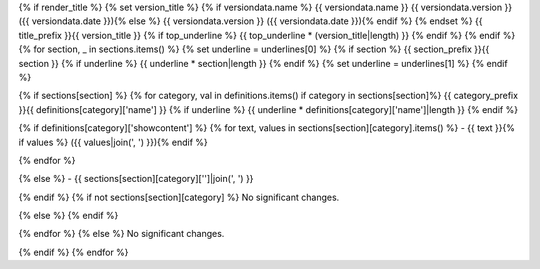 {% if render_title %}
{% set version_title %}
{% if versiondata.name %}
{{ versiondata.name }} {{ versiondata.version }} ({{ versiondata.date }}){% else %}
{{ versiondata.version }} ({{ versiondata.date }}){% endif %}
{% endset %}
{{ title_prefix }}{{ version_title }}
{% if top_underline %}
{{ top_underline * (version_title|length) }}
{% endif %}
{% endif %}
{% for section, _ in sections.items() %}
{% set underline = underlines[0] %}
{% if section %}
{{ section_prefix }}{{ section }}
{% if underline %}
{{ underline * section|length }}
{% endif %}
{% set underline = underlines[1] %}
{% endif %}

{% if sections[section] %}
{% for category, val in definitions.items() if category in sections[section]%}
{{ category_prefix }}{{ definitions[category]['name'] }}
{% if underline %}
{{ underline * definitions[category]['name']|length }}
{% endif %}

{% if definitions[category]['showcontent'] %}
{% for text, values in sections[section][category].items() %}
- {{ text }}{% if values %} ({{ values|join(', ') }}){% endif %}

{% endfor %}

{% else %}
- {{ sections[section][category]['']|join(', ') }}

{% endif %}
{% if not sections[section][category] %}
No significant changes.

{% else %}
{% endif %}

{% endfor %}
{% else %}
No significant changes.


{% endif %}
{% endfor %}
